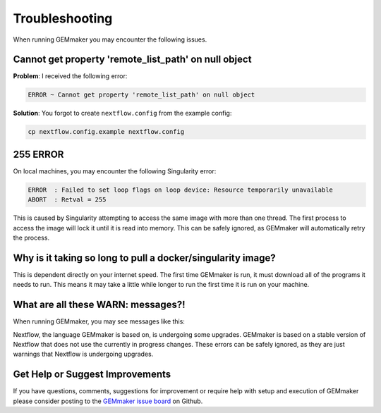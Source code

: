.. _troubleshooting:

Troubleshooting
---------------
When running GEMmaker you may encounter the following issues.

Cannot get property 'remote_list_path' on null object
~~~~~~~~~~~~~~~~~~~~~~~~~~~~~~~~~~~~~~~~~~~~~~~~~~~~~~~~~~~~~~~~~
**Problem**: I received the following error:

.. code:: bash

  ERROR ~ Cannot get property 'remote_list_path' on null object

**Solution**: You forgot to create ``nextflow.config`` from the example config:

.. code:: bash

  cp nextflow.config.example nextflow.config

255 ERROR
~~~~~~~~~
On local machines, you may encounter the following Singularity error:

.. code:: bash

  ERROR  : Failed to set loop flags on loop device: Resource temporarily unavailable
  ABORT  : Retval = 255

This is caused by Singularity attempting to access the same image with more than one thread. The first process to access the image will lock it until it is read into memory. This can be safely ignored, as GEMmaker will automatically retry the process.

Why is it taking so long to pull a docker/singularity image?
~~~~~~~~~~~~~~~~~~~~~~~~~~~~~~~~~~~~~~~~~~~~~~~~~~~~~~~~~~~~
This is dependent directly on your internet speed. The first time GEMmaker is run, it must download all of the programs it needs to run. This means it may take a little while longer to run the first time it is run on your machine.

What are all these WARN: messages?!
~~~~~~~~~~~~~~~~~~~~~~~~~~~~~~~~~~~
When running GEMmaker, you may see messages like this:

.. code:: bash
  WARN: The channel `create` method is deprecated -- it will be removed in a future release
  WARN: The `close` operator is deprecated -- it will be removed in a future release

Nextflow, the language GEMmaker is based on, is undergoing some upgrades. GEMmaker is based on a stable version of Nextflow that does not use the currently in progress changes. These errors can be safely ignored, as they are just warnings that Nextflow is undergoing upgrades.

Get Help or Suggest Improvements
~~~~~~~~~~~~~~~~~~~~~~~~~~~~~~~~

If you have questions, comments, suggestions for improvement or require help with setup and execution of GEMmaker please consider posting to the `GEMmaker issue board <https://github.com/SystemsGenetics/GEMmaker/issues>`_ on Github.
